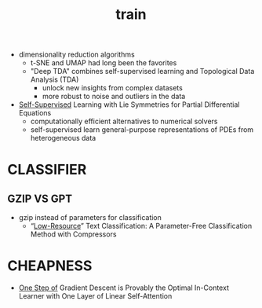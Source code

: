 :PROPERTIES:
:ID:       cb192d74-71e5-40c3-8763-6f68ffde8e27
:END:
#+title: train
#+filetags: :nawanomicon:
- dimensionality reduction algorithms
  - t-SNE and UMAP had long been the favorites
  - "Deep TDA" combines self-supervised learning and Topological Data Analysis (TDA)
    - unlock new insights from complex datasets
    - more robust to noise and outliers in the data
- [[https://twitter.com/_akhaliq/status/1678970340033150977][Self-Supervised]] Learning with Lie Symmetries for Partial Differential Equations
  - computationally efficient alternatives to numerical solvers
  - self-supervised learn general-purpose representations of PDEs from heterogeneous data
* CLASSIFIER
** GZIP VS GPT
:PROPERTIES:
:ID:       316325a1-f24b-487d-9238-ca35db3a6b0c
:END:
  - gzip instead of parameters for classification
    - “[[https://aclanthology.org/2023.findings-acl.426.pdf][Low-Resource]]” Text Classification: A Parameter-Free Classification Method with Compressors
* CHEAPNESS
- [[https://huggingface.co/papers/2307.03576][One Step of]] Gradient Descent is Provably the Optimal In-Context Learner with One Layer of Linear Self-Attention
